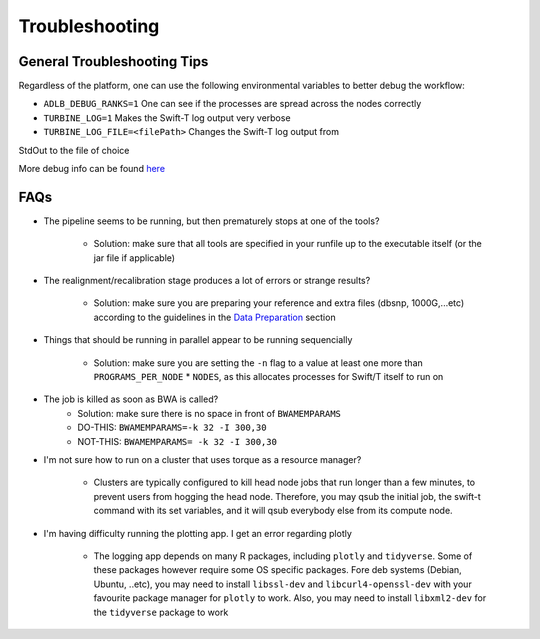 Troubleshooting
---------------

General Troubleshooting Tips
~~~~~~~~~~~~~~~~~~~~~~~~~~~~~~

Regardless of the platform, one can use the following environmental
variables to better debug the workflow:

- ``ADLB_DEBUG_RANKS=1`` One can see if the processes are spread across the nodes correctly
- ``TURBINE_LOG=1`` Makes the Swift-T log output very verbose
- ``TURBINE_LOG_FILE=<filePath>`` Changes the Swift-T log output from
StdOut to the file of choice

More debug info can be found
`here <http://swift-lang.github.io/swift-t/guide.html>`__

FAQs
~~~~~

-  The pipeline seems to be running, but then prematurely stops at one
   of the tools?
      -  Solution: make sure that all tools are specified in your runfile up to the executable itself (or the jar file if applicable)

-  The realignment/recalibration stage produces a lot of errors or
   strange results?
      -  Solution: make sure you are preparing your reference and extra files (dbsnp, 1000G,...etc) according to the guidelines in the `Data   Preparation <#data-preparation>`__ section
-  Things that should be running in parallel appear to be running
   sequencially
      -  Solution: make sure you are setting the ``-n`` flag to a value at least one more than ``PROGRAMS_PER_NODE`` \* ``NODES``, as this    allocates processes for Swift/T itself to run on

-  The job is killed as soon as BWA is called?
      -  Solution: make sure there is no space in front of ``BWAMEMPARAMS``
      -  DO-THIS: ``BWAMEMPARAMS=-k 32 -I 300,30``
      -  NOT-THIS: ``BWAMEMPARAMS= -k 32 -I 300,30``

-  I'm not sure how to run on a cluster that uses torque as a resource
   manager?
      -  Clusters are typically configured to kill head node jobs that run longer than a few minutes, to prevent users from hogging the head    node. Therefore, you may qsub the initial job, the swift-t command with its set variables, and it will qsub everybody else from its compute node.

-  I'm having difficulty running the plotting app. I get an error
   regarding plotly
      -  The logging app depends on many R packages, including ``plotly`` and ``tidyverse``. Some of these packages however require some OS    specific packages. Fore deb systems (Debian, Ubuntu, ..etc), you may need to install ``libssl-dev`` and ``libcurl4-openssl-dev`` with your    favourite package manager for ``plotly`` to work. Also, you may need to install ``libxml2-dev`` for the ``tidyverse`` package to work 
